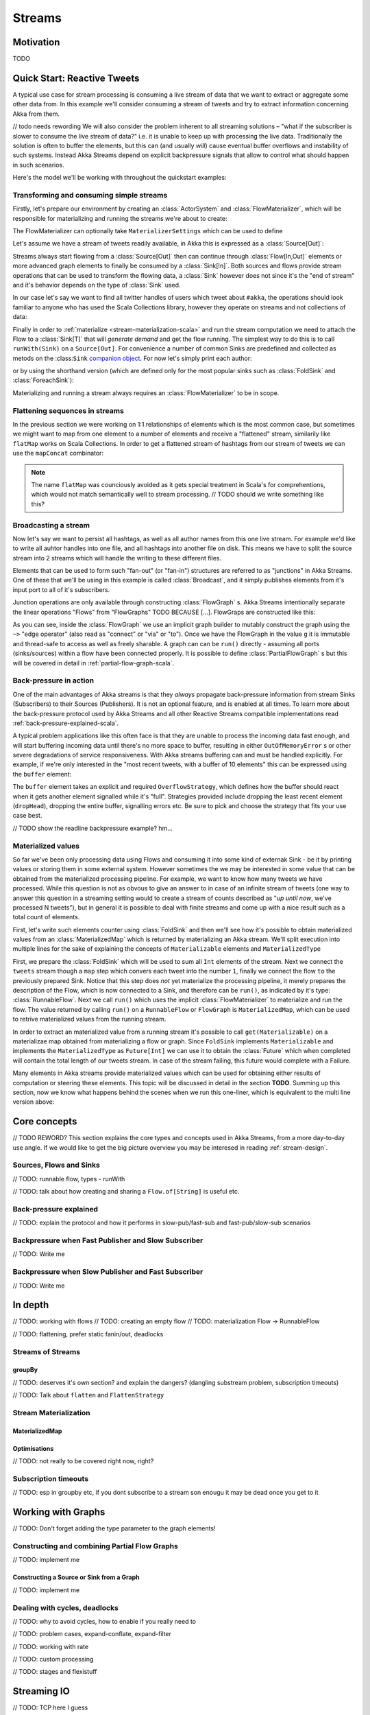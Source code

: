 .. _stream-scala:

#######
Streams
#######

Motivation
==========

TODO

Quick Start: Reactive Tweets
============================

A typical use case for stream processing is consuming a live stream of data that we want to extract or aggregate some
other data from. In this example we'll consider consuming a stream of tweets and try to extract information concerning
Akka from them.

// todo needs rewording
We will also consider the problem inherent to all streaming solutions – "what if the subscriber is slower
to consume the live stream of data?" i.e. it is unable to keep up with processing the live data. Traditionally the solution
is often to buffer the elements, but this can (and usually *will*) cause eventual buffer overflows and instability of such systems.
Instead Akka Streams depend on explicit backpressure signals that allow to control what should happen in such scenarios.

Here's the model we'll be working with throughout the quickstart examples:

.. includecode:: code/docs/stream/TwitterStreamQuickstartDocSpec.scala#model

Transforming and consuming simple streams
-----------------------------------------
Firstly, let's prepare our environment by creating an :class:`ActorSystem` and :class:`FlowMaterializer`,
which will be responsible for materializing and running the streams we're about to create:

.. includecode:: code/docs/stream/TwitterStreamQuickstartDocSpec.scala#materializer-setup

The FlowMaterializer can optionally take ``MaterializerSettings`` which can be used to define

Let's assume we have a stream of tweets readily available, in Akka this is expressed as a :class:`Source[Out]`:

.. includecode:: code/docs/stream/TwitterStreamQuickstartDocSpec.scala#tweet-source

Streams always start flowing from a :class:`Source[Out]` then can continue through :class:`Flow[In,Out]` elements or
more advanced graph elements to finally be consumed by a :class:`Sink[In]`. Both sources and flows provide stream operations
that can be used to transform the flowing data, a :class:`Sink` however does not since it's the "end of stream" and it's
behavior depends on the type of :class:`Sink` used.

In our case let's say we want to find all twitter handles of users which tweet about ``#akka``, the operations should look
familiar to anyone who has used the Scala Collections library, however they operate on streams and not collections of data:

.. includecode:: code/docs/stream/TwitterStreamQuickstartDocSpec.scala#authors-filter-map

Finally in order to :ref:`materialize <stream-materialization-scala>` and run the stream computation we need to attach
the Flow to a :class:`Sink[T]` that will *generate demand* and get the flow running. The simplest way to do this is to call
``runWith(Sink)`` on a ``Source[Out]``. For convenience a number of common Sinks are predefined and collected as metods on
the :class:``Sink`` `companion object <http://doc.akka.io/api/akka-stream-and-http-experimental/1.0-M1/#akka.stream.scaladsl.Sink$>`_.
For now let's simply print each author:

.. includecode:: code/docs/stream/TwitterStreamQuickstartDocSpec.scala#authors-foreachsink-println

or by using the shorthand version (which are defined only for the most popular sinks such as :class:`FoldSink` and :class:`ForeachSink`):

.. includecode:: code/docs/stream/TwitterStreamQuickstartDocSpec.scala#authors-foreach-println

Materializing and running a stream always requires an :class:`FlowMaterializer` to be in scope.

Flattening sequences in streams
-------------------------------
In the previous section we were working on 1:1 relationships of elements which is the most common case, but sometimes
we might want to map from one element to a number of elements and receive a "flattened" stream, similarily like ``flatMap``
works on Scala Collections. In order to get a flattened stream of hashtags from our stream of tweets we can use the ``mapConcat``
combinator:

.. includecode:: code/docs/stream/TwitterStreamQuickstartDocSpec.scala#hashtags-mapConcat

.. note::
  The name ``flatMap`` was counciously avoided as it gets special treatment in Scala's for comprehentions,
  which would not match semantically well to stream processing. // TODO should we write something like this?

Broadcasting a stream
---------------------
Now let's say we want to persist all hashtags, as well as all author names from this one live stream.
For example we'd like to write all auhtor handles into one file, and all hashtags into another file on disk.
This means we have to split the source stream into 2 streams which will handle the writing to these different files.

Elements that can be used to form such "fan-out" (or "fan-in") structures are referred to as "junctions" in Akka Streams.
One of these that we'll be using in this example is called :class:`Broadcast`, and it simply publishes elements from it's
input port to all of it's subscribers.

Junction operations are only available through constructing :class:`FlowGraph` s. Akka Streams intentionally separate the
linear operations "Flows" from "FlowGraphs" TODO BECAUSE [...]. FlowGraps are constructed like this:

.. includecode:: code/docs/stream/TwitterStreamQuickstartDocSpec.scala#flow-graph-broadcast

As you can see, inside the :class:`FlowGraph` we use an implicit graph builder to mutably construct the graph
using the ``~>`` "edge operator" (also read as "connect" or "via" or "to"). Once we have the FlowGraph in the value ``g``
it is immutable and thread-safe to access as well as freely sharable. A graph can can be ``run()`` directly - assuming all
ports (sinks/sources) within a flow have been connected properly. It is possible to define :class:`PartialFlowGraph` s but
this will be covered in detail in :ref:`partial-flow-graph-scala`.

Back-pressure in action
-----------------------

One of the main advantages of Akka streams is that they *always* propagate back-pressure information from stream Sinks
(Subscribers) to their Sources (Publishers). It is not an optional feature, and is enabled at all times. To learn more
about the back-pressure protocol used by Akka Streams and all other Reactive Streams compatible implementations read
:ref:`back-pressure-explained-scala`.

A typical problem applications like this often face is that they are unable to process the incoming data fast enough,
and will start buffering incoming data until there's no more space to buffer, resulting in either ``OutOfMemoryError`` s
or other severe degradations of service responsiveness. With Akka streams buffering can and must be handled explicitly.
For example, if we're only interested in the "most recent tweets, with a buffer of 10 elements" this can be expressed using the ``buffer`` element:

.. includecode:: code/docs/stream/TwitterStreamQuickstartDocSpec.scala#tweets-slow-consumption-dropHead

The ``buffer`` element takes an explicit and required ``OverflowStrategy``, which defines how the buffer should react
when it gets another element signalled while it's "full". Strategies provided include dropping the least recent element (``dropHead``),
dropping the entire buffer, signalling errors etc. Be sure to pick and choose the strategy that fits your use case best.

// TODO show the readline backpressure example? hm...

Materialized values
-------------------
So far we've been only processing data using Flows and consuming it into some kind of externak Sink - be it by printing
values or storing them in some external system. However sometimes the we may be interested in some value that can be
obtained from the materialized processing pipeline. For example, we want to know how many tweets we have processed.
While this question is not as obvous to give an answer to in case of an infinite stream of tweets (one way to answer
this question in a streaming setting would to create a stream of counts described as "*up until now*, we've processed N tweets"),
but in general it is possible to deal with finite streams and come up with a nice result such as a total count of elements.

First, let's write such elements counter using :class:`FoldSink` and then we'll see how it's possible to obtain materialized
values from an :class:`MaterializedMap` which is returned by materializing an Akka stream. We'll split execution into multiple
lines for the sake of explaining the concepts of ``Materializable`` elements and ``MaterializedType``

.. includecode:: code/docs/stream/TwitterStreamQuickstartDocSpec.scala#tweets-fold-count

First, we prepare the :class:`FoldSink` which will be used to sum all ``Int`` elements of the stream.
Next we connect the ``tweets`` stream though a ``map`` step which convers each tweet into the number ``1``,
finally we connect the flow ``to`` the previously prepared Sink. Notice that this step does *not* yet materialize the
processing pipeline, it merely prepares the description of the Flow, which is now connected to a Sink, and therefore can
be ``run()``, as indicated by it's type: :class:`RunnableFlow`. Next we call ``run()`` which uses the implicit :class:`FlowMaterializer`
to materialize and run the flow. The value returned by calling ``run()`` on a ``RunnableFlow`` or ``FlowGraph`` is ``MaterializedMap``,
which can be used to retrive materialized values from the running stream.

In order to extract an materialized value from a running stream it's possible to call ``get(Materializable)`` on a materializae map
obtained from materializing a flow or graph. Since ``FoldSink`` implements ``Materializable`` and implements the ``MaterializedType``
as ``Future[Int]`` we can use it to obtain the :class:`Future` which when completed will contain the total length of our tweets stream.
In case of the stream failing, this future would complete with a Failure.

Many elements in Akka streams provide materialized values which can be used for obtaining either results of computation or
steering these elements. This topic will be discussed in detail in the section **TODO**. Summing up this section, now we know
what happens behind the scenes when we run this one-liner, which is equivalent to the multi line version above:

.. includecode:: code/docs/stream/TwitterStreamQuickstartDocSpec.scala#tweets-fold-count-oneline


Core concepts
=============

// TODO REWORD? This section explains the core types and concepts used in Akka Streams, from a more day-to-day use angle.
If we would like to get the big picture overview you may be interesed in reading :ref:`stream-design`.

Sources, Flows and Sinks
------------------------

// TODO: runnable flow, types - runWith

// TODO: talk about how creating and sharing a ``Flow.of[String]`` is useful etc.

.. _back-pressure-explained-scala:

Back-pressure explained
-----------------------

// TODO: explain the protocol and how it performs in slow-pub/fast-sub and fast-pub/slow-sub scenarios

Backpressure when Fast Publisher and Slow Subscriber
----------------------------------------------------

// TODO: Write me

Backpressure when Slow Publisher and Fast Subscriber
----------------------------------------------------

// TODO: Write me

In depth
========
// TODO: working with flows
// TODO: creating an empty flow
// TODO: materialization Flow -> RunnableFlow

// TODO: flattening, prefer static fanin/out, deadlocks

Streams of Streams
------------------

groupBy
^^^^^^^
// TODO: deserves it's own section? and explain the dangers? (dangling substream problem, subscription timeouts)

// TODO: Talk about ``flatten`` and ``FlattenStrategy``


.. _stream-materialization-scala:

Stream Materialization
----------------------

MaterializedMap
^^^^^^^^^^^^^^^


Optimisations
^^^^^^^^^^^^^
// TODO: not really to be covered right now, right?

Subscription timeouts
---------------------
// TODO: esp in groupby etc, if you dont subscribe to a stream son enougu it may be dead once you get to it


Working with Graphs
===================
// TODO: Don't forget adding the type parameter to the graph elements!

.. _partial-flow-graph-scala:

Constructing and combining Partial Flow Graphs
----------------------------------------------

// TODO: implement me

Constructing a Source or Sink from a Graph
^^^^^^^^^^^^^^^^^^^^^^^^^^^^^^^^^^^^^^^^^^

// TODO: implement me

Dealing with cycles, deadlocks
------------------------------
// TODO: why to avoid cycles, how to enable if you really need to

// TODO: problem cases, expand-conflate, expand-filter

// TODO: working with rate

// TODO: custom processing

// TODO: stages and flexistuff

Streaming IO
============

// TODO: TCP here I guess

// TODO: Files if we get any, but not this week

Custom elements
===============

// TODO: So far we've been mostly using predefined elements, but sometimes that's not enough

Flexi Route
-----------

// TODO: "May sometimes be exactly what you need..."

Actor based custom elements
---------------------------

ActorPublisher
^^^^^^^^^^^^^^

ActorSubscriber
^^^^^^^^^^^^^^^


// TODO: Implementing Reactive Streams interfaces directly vs. extending ActorPublisher / ActoSubscriber???

Integrating with Actors
=======================

// TODO: Source.subscriber

// TODO: Sink.publisher

// TODO: Use the ImplicitFlowMaterializer if you have streams starting from inside actors.

// TODO: how do I create my own sources / sinks?

Integration with Reactive Streams enabled libraries
===================================================

// TODO: some info about reactive streams in general

// TODO: Simplly runWith(Sink.publisher) and runWith(Source.subscriber) to get the corresponding reactive streams types.

